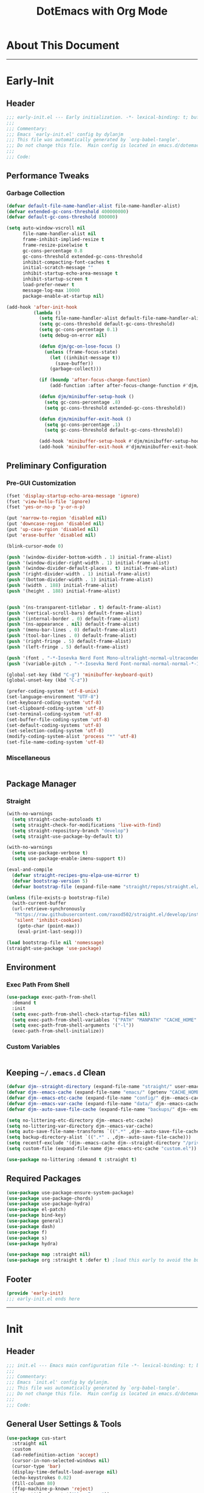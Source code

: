 #+title: DotEmacs with Org Mode
#+property: header-args :tangle "~/dotz/editors/emacs.d/init.el"

* About This Document
-------------------------------------------------------------------
* Early-Init
:properties:
:header-args: :tangle "~/dotz/editors/emacs.d/early-init.el"
:end:

** Header

#+name: early-init-header-block
#+begin_src emacs-lisp
;;; early-init.el --- Early initialization. -*- lexical-binding: t; buffer-read-only: t; coding: utf-8-*-
;;;
;;; Commentary:
;;; Emacs `early-init.el' config by dylanjm
;;; This file was automatically generated by `org-babel-tangle'.
;;; Do not change this file.  Main config is located in emacs.d/dotemacs.org
;;;
;;; Code:
#+end_src

** Performance Tweaks
*** Garbage Collection

#+name: early-init-gc-block
#+begin_src emacs-lisp
  (defvar default-file-name-handler-alist file-name-handler-alist)
  (defvar extended-gc-cons-threshold 400000000)
  (defvar default-gc-cons-threshold 800000)

  (setq auto-window-vscroll nil
        file-name-handler-alist nil
        frame-inhibit-implied-resize t
        frame-resize-pixelwise t
        gc-cons-percentage 0.8
        gc-cons-threshold extended-gc-cons-threshold
        inhibit-compacting-font-caches t
        initial-scratch-message ""
        inhibit-startup-echo-area-message t
        inhibit-startup-screen t
        load-prefer-newer t
        message-log-max 10000
        package-enable-at-startup nil)

  (add-hook 'after-init-hook
            (lambda ()
              (setq file-name-handler-alist default-file-name-handler-alist)
              (setq gc-cons-threshold default-gc-cons-threshold)
              (setq gc-cons-percentage 0.1)
              (setq debug-on-error nil)

              (defun djm/gc-on-lose-focus ()
                (unless (frame-focus-state)
                  (let ((inhibit-message t))
                    (save-buffer))
                  (garbage-collect)))

              (if (boundp 'after-focus-change-function)
                  (add-function :after after-focus-change-function #'djm/gc-on-lose-focus))

              (defun djm/minibuffer-setup-hook ()
                (setq gc-cons-percentage .8)
                (setq gc-cons-threshold extended-gc-cons-threshold))

              (defun djm/minibuffer-exit-hook ()
                (setq gc-cons-percentage .1)
                (setq gc-cons-threshold default-gc-cons-threshold))

              (add-hook 'minibuffer-setup-hook #'djm/minibuffer-setup-hook)
              (add-hook 'minibuffer-exit-hook #'djm/minibuffer-exit-hook)))
#+end_src

** Preliminary Configuration
*** Pre-GUI Customization

#+name: early-init-gui-block
#+begin_src emacs-lisp
  (fset 'display-startup-echo-area-message 'ignore)
  (fset 'view-hello-file 'ignore)
  (fset 'yes-or-no-p 'y-or-n-p)

  (put 'narrow-to-region 'disabled nil)
  (put 'downcase-region 'disabled nil)
  (put 'up-case-rgion 'disabled nil)
  (put 'erase-buffer 'disabled nil)

  (blink-cursor-mode 0)

  (push '(window-divider-bottom-width . 1) initial-frame-alist)
  (push '(window-divider-right-width . 1) initial-frame-alist)
  (push '(window-divider-default-places . t) initial-frame-alist)
  (push '(right-divider-width . 1) initial-frame-alist)
  (push '(bottom-divider-width . 1) initial-frame-alist)
  (push '(width . 188) initial-frame-alist)
  (push '(height . 188) initial-frame-alist)


  (push '(ns-transparent-titlebar . t) default-frame-alist)
  (push '(vertical-scroll-bars) default-frame-alist)
  (push '(internal-border . 0) default-frame-alist)
  (push '(ns-appearance . nil) default-frame-alist)
  (push '(menu-bar-lines . 0) default-frame-alist)
  (push '(tool-bar-lines . 0) default-frame-alist)
  (push '(right-fringe . 5) default-frame-alist)
  (push '(left-fringe . 5) default-frame-alist)

  (push '(font . "-*-Iosevka Nerd Font Mono-ultralight-normal-ultracondensed-*-18-*-*-*-m-0-iso10646-1") default-frame-alist)
  (push '(variable-pitch . "-*-Iosevka Nerd Font-normal-normal-normal-*-18-*-*-*-m-0-iso10646-1") default-frame-alist)

  (global-set-key (kbd "C-g") 'minibuffer-keyboard-quit)
  (global-unset-key (kbd "C-z"))

  (prefer-coding-system 'utf-8-unix)
  (set-language-environment "UTF-8")
  (set-keyboard-coding-system 'utf-8)
  (set-clipboard-coding-system 'utf-8)
  (set-terminal-coding-system 'utf-8)
  (set-buffer-file-coding-system 'utf-8)
  (set-default-coding-systems 'utf-8)
  (set-selection-coding-system 'utf-8)
  (modify-coding-system-alist 'process "*" 'utf-8)
  (set-file-name-coding-system 'utf-8)
#+end_src

*** Miscellaneous

#+name: early-init-misc-block
#+begin_src emacs-lisp

#+end_src

** Package Manager
*** Straight

#+name: early-init-straight-block
#+begin_src emacs-lisp
  (with-no-warnings
    (setq straight-cache-autoloads t)
    (setq straight-check-for-modifications 'live-with-find)
    (setq straight-repository-branch "develop")
    (setq straight-use-package-by-default t))

  (with-no-warnings
    (setq use-package-verbose t)
    (setq use-package-enable-imenu-support t))

  (eval-and-compile
    (defvar straight-recipes-gnu-elpa-use-mirror t)
    (defvar bootstrap-version 5)
    (defvar bootstrap-file (expand-file-name "straight/repos/straight.el/bootstrap.el" user-emacs-directory)))

  (unless (file-exists-p bootstrap-file)
    (with-current-buffer
	(url-retrieve-synchronously
	 "https://raw.githubusercontent.com/raxod502/straight.el/develop/install.el"
	 'silent 'inhibit-cookies)
      (goto-char (point-max))
      (eval-print-last-sexp)))

  (load bootstrap-file nil 'nomessage)
  (straight-use-package 'use-package)
#+end_src

** Environment
*** Exec Path From Shell

#+name: early-init-environment-block
#+begin_src emacs-lisp
  (use-package exec-path-from-shell
    :demand t
    :init
    (setq exec-path-from-shell-check-startup-files nil)
    (setq exec-path-from-shell-variables '("PATH" "MANPATH" "CACHE_HOME" "FPATH" "PYENV_ROOT"))
    (setq exec-path-from-shell-arguments '("-l"))
    (exec-path-from-shell-initialize))
#+end_src

*** Custom Variables

#+name: custom-var-init-block
#+begin_src emacs-lisp

#+end_src

** Keeping =~/.emacs.d= Clean

#+name: no-littering-init-block
#+begin_src emacs-lisp
  (defvar djm--straight-directory (expand-file-name "straight/" user-emacs-directory))
  (defvar djm--emacs-cache (expand-file-name "emacs/" (getenv "CACHE_HOME")))
  (defvar djm--emacs-etc-cache (expand-file-name "config/" djm--emacs-cache))
  (defvar djm--emacs-var-cache (expand-file-name "data/" djm--emacs-cache))
  (defvar djm--auto-save-file-cache (expand-file-name "backups/" djm--emacs-var-cache))

  (setq no-littering-etc-directory djm--emacs-etc-cache)
  (setq no-littering-var-directory djm--emacs-var-cache)
  (setq auto-save-file-name-transforms `((".*" ,djm--auto-save-file-cache t)))
  (setq backup-directory-alist `((".*" . ,djm--auto-save-file-cache)))
  (setq recentf-exclude '(djm--emacs-cache djm--straight-directory "/private/var*"))
  (setq custom-file (expand-file-name djm--emacs-etc-cache "custom.el"))

  (use-package no-littering :demand t :straight t)
#+end_src

** Required Packages

#+name: early-init-req-packages-block
#+begin_src emacs-lisp
  (use-package use-package-ensure-system-package)
  (use-package use-package-chords)
  (use-package use-package-hydra)
  (use-package el-patch)
  (use-package bind-key)
  (use-package general)
  (use-package dash)
  (use-package f)
  (use-package s)
  (use-package hydra)

  (use-package map :straight nil)
  (use-package org :straight t :defer t) ;load this early to avoid the built-in version
#+end_src

** Footer

#+name: early-init-footer-block
#+begin_src emacs-lisp
  (provide 'early-init)
  ;;; early-init.el ends here
#+end_src

-------------------------------------------------------------------

* Init
** Header

#+name: init-header-block
#+begin_src emacs-lisp
;;; init.el --- Emacs main configuration file -*- lexical-binding: t; buffer-read-only: t; coding: utf-8-*-
;;;
;;; Commentary:
;;; Emacs `init.el' config by dylanjm.
;;; This file was automatically generated by `org-babel-tangle'.
;;; Do not change this file.  Main config is located in emacs.d/dotemacs.org
;;;
;;; Code:
#+end_src

** General User Settings & Tools

#+name: init-settings-block
#+begin_src emacs-lisp
    (use-package cus-start
      :straight nil
      :custom
      (ad-redefinition-action 'accept)
      (cursor-in-non-selected-windows nil)
      (cursor-type 'bar)
      (display-time-default-load-average nil)
      (echo-keystrokes 0.02)
      (fill-column 80)
      (ffap-machine-p-known 'reject)
      (frame-title-format '("%b - Emacs"))
      (icon-title-format frame-title-format)
      (indent-tabs-mode nil)
      (mode-line-in-non-selected-windows nil)
      (mouse-wheel-progressive-speed nil)
      (mouse-wheel-scroll-amount '(1))
      (ring-bell-function #'ignore)
      (select-enable-clipboard t)
      (scroll-conservatively most-positive-fixnum)
      (scroll-margin 5)
      (scroll-preserve-screen-position t)
      (scroll-step 1)
      (sentence-end-double-space nil)
      (tab-always-indent 'complete)
      (tab-width 4)
      (use-dialog-box nil)
      (use-file-dialog nil)
      (uniquify-buffer-name-style 'post-forward-angle-brackets)
      (vc-follow-symlinks t)
      (window-combination-resize t))
#+end_src

** Theme & Aesthetics
*** Themes
**** Doom-Themes
#+name: init-doom-themes-block
#+begin_src emacs-lisp
  (use-package doom-themes
    :demand t
    :config
    (setq doom-gruvbox-brighter-comments t
          doom-themes-enable-italic t
          doom-themes-enable-bold t)
    (load-theme 'doom-gruvbox t)
    (doom-themes-org-config))
#+end_src

**** Emacs 27 Keyword Fix

#+name: init-keyword-fix-block
#+begin_src emacs-lisp
  ;; emacs 27 added new `:extend' keyword which breaks most themes
  (if (boundp 'hl-line)
      (set-face-attribute hl-line nil :extend t))

  (dolist (face '(region secondary-selection))
    (set-face-attribute face nil :extend t))

  (with-eval-after-load 'org
    (dolist (face '(org-block
                    org-block-begin-line
                    org-block-end-line
                    org-level-1
                    org-quote))
      (set-face-attribute face nil :extend t)))

  (with-eval-after-load 'magit
    (dolist (face '(magit-diff-hunk-heading
                    magit-diff-hunk-heading-highlight
                    magit-diff-hunk-heading-selection
                    magit-diff-hunk-region
                    magit-diff-lines-heading
                    magit-diff-lines-boundary
                    magit-diff-conflict-heading
                    magit-diff-added
                    magit-diff-removed
                    magit-diff-our
                    magit-diff-base
                    magit-diff-their
                    magit-diff-context
                    magit-diff-added-highlight
                    magit-diff-removed-highlight
                    magit-diff-our-highlight
                    magit-diff-base-highlight
                    magit-diff-their-highlight
                    magit-diff-context-highlight
                    magit-diff-whitespace-warning
                    magit-diffstat-added
                    magit-diffstat-removed
                    magit-section-heading
                    magit-section-heading-selection
                    magit-section-highlight
                    magit-section-secondary-heading
                    magit-diff-file-heading
                    magit-diff-file-heading-highlight
                    magit-diff-file-heading-selection))
      (set-face-attribute face nil :extend t)))
#+end_src

*** Modelines
**** Minions

#+name: init-minions-block
#+begin_src emacs-lisp
  (use-package minions
    :defer 0.5
    :custom
    (minions-mode-line-lighter "...")
    (minions-mode-line-delimiters '("" . ""))
    :config (minions-mode 1))
#+end_src

*** Aesthetics
**** Tab-Line

#+name: init-tab-line-block
#+begin_src emacs-lisp
  (use-package tab-line
    :disabled t
    :straight nil
    :custom
    (tab-line-new-tab-choice nil)
    (tab-line-separator nil)
    (tab-line-close-button-show nil)
    :init (global-tab-line-mode))
#+end_src

**** Page Break Lines

#+name: init-page-break-lines-block
#+begin_src emacs-lisp
  (use-package page-break-lines
    :defer 1.0
    :config
    (setq page-break-lines-modes '(prog-mode
                                   ibuffer-mode
                                   text-mode
                                   compilation-mode
                                   help-mode
                                   org-agenda-mode))
      (global-page-break-lines-mode))
#+end_src

**** Posframe

#+name: init-posframe-block
#+begin_src emacs-lisp
  (use-package posframe
    :defer 1.0
    :custom
    (posframe-arghandler #'hemacs-posframe-arghandler)
    :config
    (defun hemacs-posframe-arghandler (posframe-buffer arg-name value)
      (let ((info '(:internal-border-width 10 :min-width 90)))
        (or (plist-get info arg-name) value))))
#+end_src

** Editing
** Navigation
** Productivity
** Language Support
** Footer
-------------------------------------------------------------------
* Conclusion
* Citations
